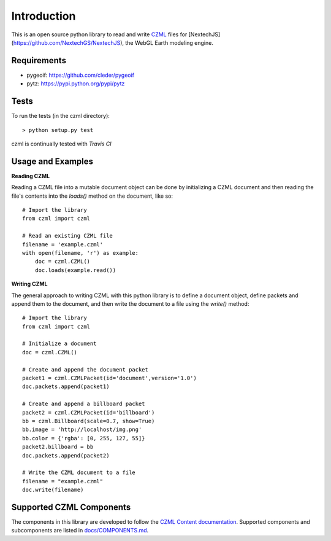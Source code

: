 Introduction
############

This is an open source python library to read and write CZML_ files for [NextechJS](https://github.com/NextechGS/NextechJS), the WebGL Earth modeling engine.

.. _CZML: https://github.com/AnalyticalGraphicsInc/czml-writer/wiki/CZML-Guide
.. _NextechJS: https://github.com/NextechGS/NextechJS/

Requirements
------------

* pygeoif: https://github.com/cleder/pygeoif
* pytz: https://pypi.python.org/pypi/pytz

Tests
-----

To run the tests (in the czml directory)::

    > python setup.py test

czml is continually tested with *Travis CI*

.. image:: https://api.travis-ci.org/cleder/czml.png
    :target: https://travis-ci.org/cleder/czml

.. image:: https://coveralls.io/repos/cleder/czml/badge.png?branch=master
    :target: https://coveralls.io/r/cleder/czml?branch=master

Usage and Examples
------------------

**Reading CZML**

Reading a CZML file into a mutable document object can be done by initializing a CZML document and then reading the file's contents into the `loads()` method on the document, like so::

    # Import the library
    from czml import czml

    # Read an existing CZML file
    filename = 'example.czml'
    with open(filename, 'r') as example:
        doc = czml.CZML()
        doc.loads(example.read())

**Writing CZML**

The general approach to writing CZML with this python library is to define a document object, define packets and append them to the document, and then write the document to a file using the `write()` method::

    # Import the library
    from czml import czml

    # Initialize a document
    doc = czml.CZML()

    # Create and append the document packet
    packet1 = czml.CZMLPacket(id='document',version='1.0')
    doc.packets.append(packet1)
    
    # Create and append a billboard packet
    packet2 = czml.CZMLPacket(id='billboard')
    bb = czml.Billboard(scale=0.7, show=True)
    bb.image = 'http://localhost/img.png'
    bb.color = {'rgba': [0, 255, 127, 55]}
    packet2.billboard = bb
    doc.packets.append(packet2)
    
    # Write the CZML document to a file
    filename = "example.czml"
    doc.write(filename)

Supported CZML Components
-------------------------

The components in this library are developed to follow the `CZML Content documentation`_. Supported components and subcomponents are listed in `docs/COMPONENTS.md`_.

.. _CZML Content documentation: https://github.com/AnalyticalGraphicsInc/czml-writer/wiki/Packet
.. _docs/COMPONENTS.md: https://github.com/cleder/czml/blob/master/docs/COMPONENTS.md
